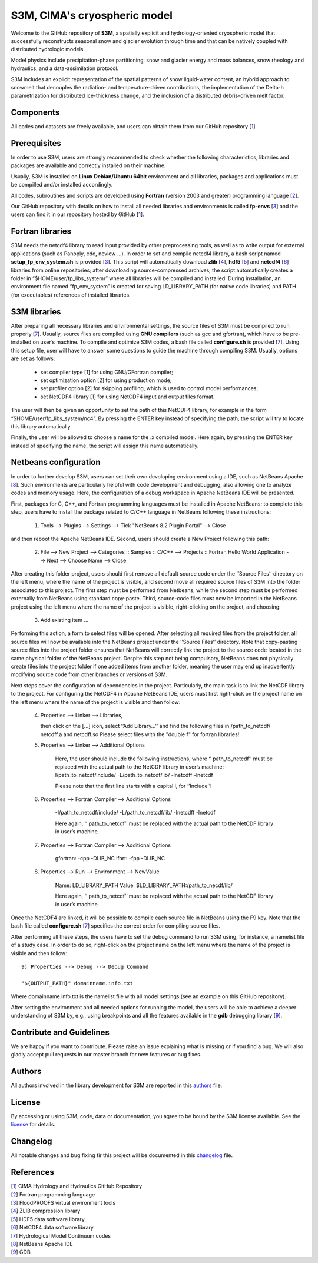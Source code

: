 S3M, CIMA's cryospheric model
============================

Welcome to the GitHub repository of **S3M**, a spatially explicit and hydrology-oriented cryospheric model that successfully reconstructs seasonal snow and glacier evolution through time and that can be natively coupled with distributed hydrologic models. 

Model physics include precipitation-phase partitioning, snow and glacier energy and mass balances, snow rheology and hydraulics, and a data-assimilation protocol. 

S3M includes an explicit representation of the spatial patterns of snow liquid-water content, an hybrid approach to snowmelt that decouples the radiation- and temperature-driven contributions, the implementation of the Delta-h parametrization for distributed ice-thickness change, and the inclusion of a distributed debris-driven melt factor. 

Components
-----------------
All codes and datasets are freely available, and users can obtain them from our GitHub repository [1_].

Prerequisites
-----------------

In order to use S3M, users are strongly recommended to check whether the following characteristics, libraries and packages are available and correctly installed on their machine.

Usually, S3M is installed on **Linux Debian/Ubuntu 64bit** environment and all libraries, packages and applications must be compilled and/or installed accordingly.

All codes, subroutines and scripts are developed using **Fortran** (version 2003 and greater) programming language [2_].

Our GitHub repository with details on how to install all needed libraries and environments is called **fp-envs** [3_] and the users can find it in our repository hosted by GitHub [1_].

Fortran libraries
-----------------

S3M needs the netcdf4 library to read input provided by other preprocessing tools, as well as to write output for external applications (such as Panoply, cdo, ncview ...).
In order to set and compile netcdf4 library, a bash script named **setup_fp_env_system.sh** is provided [3_]. 
This script will automatically download **zlib** [4_], **hdf5** [5_] and **netcdf4** [6_] libraries from online repositories; after downloading source-compressed archives, the script automatically creates a folder in “$HOME/user/fp_libs_system/” where all libraries will be compiled and installed. During installation, an environment file named “fp_env_system” is created for saving LD_LIBRARY_PATH (for native code libraries) and PATH (for executables) references of installed libraries.

S3M libraries
-------------
After preparing all necessary libraries and environmental settings, the source files of S3M must be compiled to run properly [7_]. Usually, source files are compiled using **GNU compilers** (such as gcc and gfortran), which have to be pre-installed on user’s machine. To compile and optimize S3M codes, a bash file called **configure.sh** is provided [7_]. Using this setup file, user will have to answer some questions to guide the machine through compiling S3M.
Usually, options are set as follows:

    • set compiler type [1] for using GNU/GFortran compiler;
    • set optimization option [2] for using production mode; 
    • set profiler option [2] for skipping profiling, which is used to control model performances;
    • set NetCDF4 library [1] for using NetCDF4 input and output files format. 
       
The user will then be given an opportunity to set the path of this NetCDF4 library, for example in the form “$HOME/user/fp_libs_system/nc4”. By pressing the ENTER key instead of specifying the path, the script will try to locate this library automatically. 

Finally, the user will be allowed to choose a name for the .x compiled model. Here again, by pressing the ENTER key instead of specifying the name, the script will assign this name automatically. 

Netbeans configuration
----------------------
In order to further develop S3M, users can set their own devoloping environment using a IDE, such as NetBeans Apache [8_]. Such environments are particularly helpful with code development and debugging, also allowing one to analyze codes and memory usage. Here, the configuration of a debug workspace in Apache NetBeans IDE will be presented.

First, packages for C, C++, and Fortran programming languages must be installed in Apache NetBeans; to complete this step, users have to install the package related to C/C++ language in NetBeans following these instructions:

  1) Tools --> Plugins --> Settings --> Tick "NetBeans 8.2 Plugin Portal" --> Close 

and then reboot the Apache NetBeans IDE.
Second, users should create a New Project following this path: 

  2) File --> New Project --> Categories :: Samples :: C/C++ --> Projects :: Fortran Hello World Application --> Next --> Choose Name --> Close

After creating this folder project, users should first remove all default source code under the ‘’Source Files’’ directory on the left menu, where the name of the project is visible, and second move all required source files of S3M into the folder associated to this project. The first step must be performed from Netbeans, while the second step must be performed externally from NetBeans using standard copy-paste. Third, source-code files must now be imported in the NetBeans project using the left menu where the name of the project is visible, right-clicking on the project, and choosing:

  3) Add existing item ...

Performing this action, a form to select files will be opened. After selecting all required files from the project folder, all source files will now be available into the NetBeans project under the ‘’Source Files’’ directory. Note that copy-pasting source files into the project folder ensures that NetBeans will correctly link the project to the source code located in the same physical folder of the NetBeans project. Despite this step not being compulsory, NetBeans does not physically create files into the project folder if one added items from another folder, meaning the user may end up inadvertently modifying source code from other branches or versions of S3M. 

Next steps cover the configuration of dependencies in the project. Particularly, the main task is to link the NetCDF library to the project.
For configuring the NetCDF4 in Apache NetBeans IDE, users must first right-click on the project name on the left menu where the name of the project is visible and then follow: 

  4) Properties --> Linker --> Libraries,
  
     then click on the […] icon, select ‘’Add Library…’’ and find the following files in /path_to_netcdf/
     netcdff.a and netcdff.so 
     Please select files with the "double f" for fortran libraries!

  5) Properties --> Linker --> Additional Options
     
      Here, the user should include the following instructions, where ‘’ path_to_netcdf’’ must be replaced with the actual path to the NetCDF library in user’s machine:
      -I/path_to_netcdf/include/ 
      -L/path_to_netcdf/lib/ 
      -lnetcdff -lnetcdf   
      
      Please note that the first line starts with a capital i, for ‘’Include’’! 

  6) Properties --> Fortran Compiler --> Additional Options

      -I/path_to_netcdf/include/ 
      -L/path_to_netcdf/lib/ 
      -lnetcdff -lnetcdf  
      
      Here again, ‘’ path_to_netcdf’’ must be replaced with the actual path to the NetCDF library in user’s machine.


  7) Properties --> Fortran Compiler --> Additional Options
  
      gfortran: -cpp -DLIB_NC
      ifort: -fpp -DLIB_NC  

  8) Properties --> Run --> Environment --> NewValue
  
      Name: LD_LIBRARY_PATH 
      Value: $LD_LIBRARY_PATH:/path_to_necdf/lib/
      
      Here again, ‘’ path_to_netcdf’’ must be replaced with the actual path to the NetCDF library in user’s machine.

Once the NetCDF4 are linked, it will be possible to compile each source file in NetBeans using the F9 key. Note that the bash file called **configure.sh** [7_] specifies the correct order for compiling source files. 

After performing all these steps, the users have to set the debug command to run S3M using, for instance, a namelist file of a study case.  In order to do so, right-click on the project name on the left menu where the name of the project is visible and then follow::  
  
  9) Properties --> Debug --> Debug Command 
  	
  "${OUTPUT_PATH}" domainname.info.txt

Where domainname.info.txt is the namelist file with all model settings (see an example on this GitHub repository). 

After setting the environment and all needed options for running the model, the users will be able to achieve a deeper understanding of S3M by, e.g., using breakpoints and all the features available in the **gdb** debugging library [9_].

Contribute and Guidelines
-----------------

We are happy if you want to contribute. Please raise an issue explaining what is missing or if you find a bug. We will also gladly accept pull requests in our master branch for new features or bug fixes.

Authors
-----------------

All authors involved in the library development for S3M are reported in this authors_ file.

License
-----------------

By accessing or using S3M, code, data or documentation, you agree to be bound by the S3M license available. See the license_ for details. 

Changelog
-----------------

All notable changes and bug fixing fir this project will be documented in this changelog_ file.
    
    
References
-----------------
| [1_] CIMA Hydrology and Hydraulics GitHub Repository
| [2_] Fortran programming language
| [3_] FloodPROOFS virtual environment tools
| [4_] ZLIB compression library
| [5_] HDF5 data software library 
| [6_] NetCDF4 data software library 
| [7_] Hydrological Model Continuum codes
| [8_] NetBeans Apache IDE 
| [9_] GDB 

.. _1: https://github.com/c-hydro
.. _2: https://en.wikipedia.org/wiki/Fortran
.. _3: https://github.com/c-hydro/fp-envs
.. _4: https://zlib.net/
.. _5: https://www.hdfgroup.org/solutions/hdf5/
.. _6: https://www.unidata.ucar.edu/
.. _7: https://github.com/c-hydro/s3m-dev
.. _8: https://netbeans.apache.org/
.. _9: https://www.gnu.org/software/gdb/
.. _license: LICENSE.rst
.. _changelog: CHANGELOG.rst
.. _authors: AUTHORS.rst
